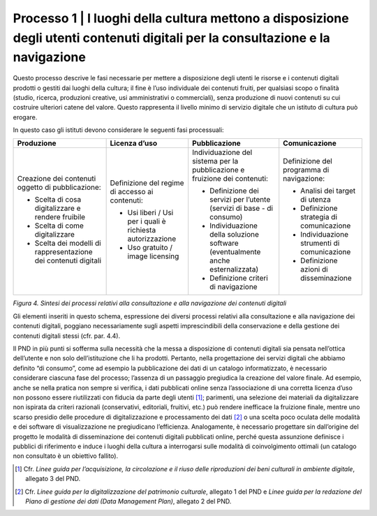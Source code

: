 Processo 1 \| I luoghi della cultura mettono a disposizione degli utenti contenuti digitali per la consultazione e la navigazione
=================================================================================================================================

Questo processo descrive le fasi necessarie per mettere a disposizione
degli utenti le risorse e i contenuti digitali prodotti o gestiti dai
luoghi della cultura; il fine è l’uso individuale dei contenuti fruiti,
per qualsiasi scopo o finalità (studio, ricerca, produzioni creative,
usi amministrativi o commerciali), senza produzione di nuovi contenuti
su cui costruire ulteriori catene del valore. Questo rappresenta il
livello minimo di servizio digitale che un istituto di cultura può
erogare.

In questo caso gli istituti devono considerare le seguenti fasi
processuali:

+---------------------+-------------------+---------------------+---------------------+
| **Produzione**      | **Licenza d’uso** | **Pubblicazione**   | **Comunicazione**   |
+=====================+===================+=====================+=====================+
| Creazione dei       | Definizione del   | Individuazione      | Definizione del     |
| contenuti           | regime di         | del sistema per     | programma di        |
| oggetto di          | accesso ai        | la                  | navigazione:        |
| pubblicazione:      | contenuti:        | pubblicazione e     |                     |
|                     |                   | fruizione dei       | -  Analisi dei      |
| -  Scelta di        | -  Usi liberi /   | contenuti:          |    target di        |
|    cosa             |    Usi per i      |                     |    utenza           |
|    digitalizzare    |    quali è        | -  Definizione      |                     |
|    e rendere        |    richiesta      |    dei servizi      | -  Definizione      |
|    fruibile         |    autorizzazione |    per l’utente     |    strategia di     |
|                     |                   |    (servizi di      |    comunicazione    |
| -  Scelta di        | -  Uso gratuito   |    base - di        |                     |
|    come             |    / image        |    consumo)         | -  Individuazione   |
|    digitalizzare    |    licensing      |                     |    strumenti di     |
|                     |                   | -  Individuazione   |    comunicazione    |
| -  Scelta dei       |                   |    della            |                     |
|    modelli di       |                   |    soluzione        | -  Definizione      |
|    rappresentazione |                   |    software         |    azioni di        |
|    dei              |                   |    (eventualmente   |    disseminazione   |
|    contenuti        |                   |    anche            |                     |
|    digitali         |                   |    esternalizzata)  |                     |
|                     |                   |                     |                     |
|                     |                   | -  Definizione      |                     |
|                     |                   |    criteri di       |                     |
|                     |                   |    navigazione      |                     |
+---------------------+-------------------+---------------------+---------------------+

*Figura 4. Sintesi dei processi relativi alla consultazione e alla
navigazione dei contenuti digitali*

Gli elementi inseriti in questo schema, espressione dei diversi processi
relativi alla consultazione e alla navigazione dei contenuti digitali,
poggiano necessariamente sugli aspetti imprescindibili della
conservazione e della gestione dei contenuti digitali stessi (cfr. par.
4.4).

Il PND in più punti si sofferma sulla necessità che la messa a
disposizione di contenuti digitali sia pensata nell’ottica dell’utente e
non solo dell’istituzione che li ha prodotti. Pertanto, nella
progettazione dei servizi digitali che abbiamo definito “di consumo”,
come ad esempio la pubblicazione dei dati di un catalogo informatizzato,
è necessario considerare ciascuna fase del processo; l’assenza di un
passaggio pregiudica la creazione del valore finale. Ad esempio, anche
se nella pratica non sempre si verifica, i dati pubblicati online senza
l’associazione di una corretta licenza d’uso non possono essere
riutilizzati con fiducia da parte degli utenti [1]_; parimenti, una
selezione dei materiali da digitalizzare non ispirata da criteri
razionali (conservativi, editoriali, fruitivi, etc.) può rendere
inefficace la fruizione finale, mentre uno scarso presidio delle
procedure di digitalizzazione e processamento dei dati [2]_ o una scelta
poco oculata delle modalità e dei software di visualizzazione ne
pregiudicano l’efficienza. Analogamente, è necessario progettare sin
dall’origine del progetto le modalità di disseminazione dei contenuti
digitali pubblicati online, perché questa assunzione definisce i
pubblici di riferimento e induce i luoghi della cultura a interrogarsi
sulle modalità di coinvolgimento ottimali (un catalogo non consultato è
un obiettivo fallito).

.. [1] Cfr. *Linee guida per l’acquisizione, la circolazione e il riuso
   delle riproduzioni dei beni culturali in ambiente digitale*, allegato
   3 del PND.

.. [2] Cfr. *Linee guida per la digitalizzazione del patrimonio culturale*,
   allegato 1 del PND e *Linee guida per la redazione del Piano di
   gestione dei dati (Data Management Plan)*, allegato 2 del PND.
